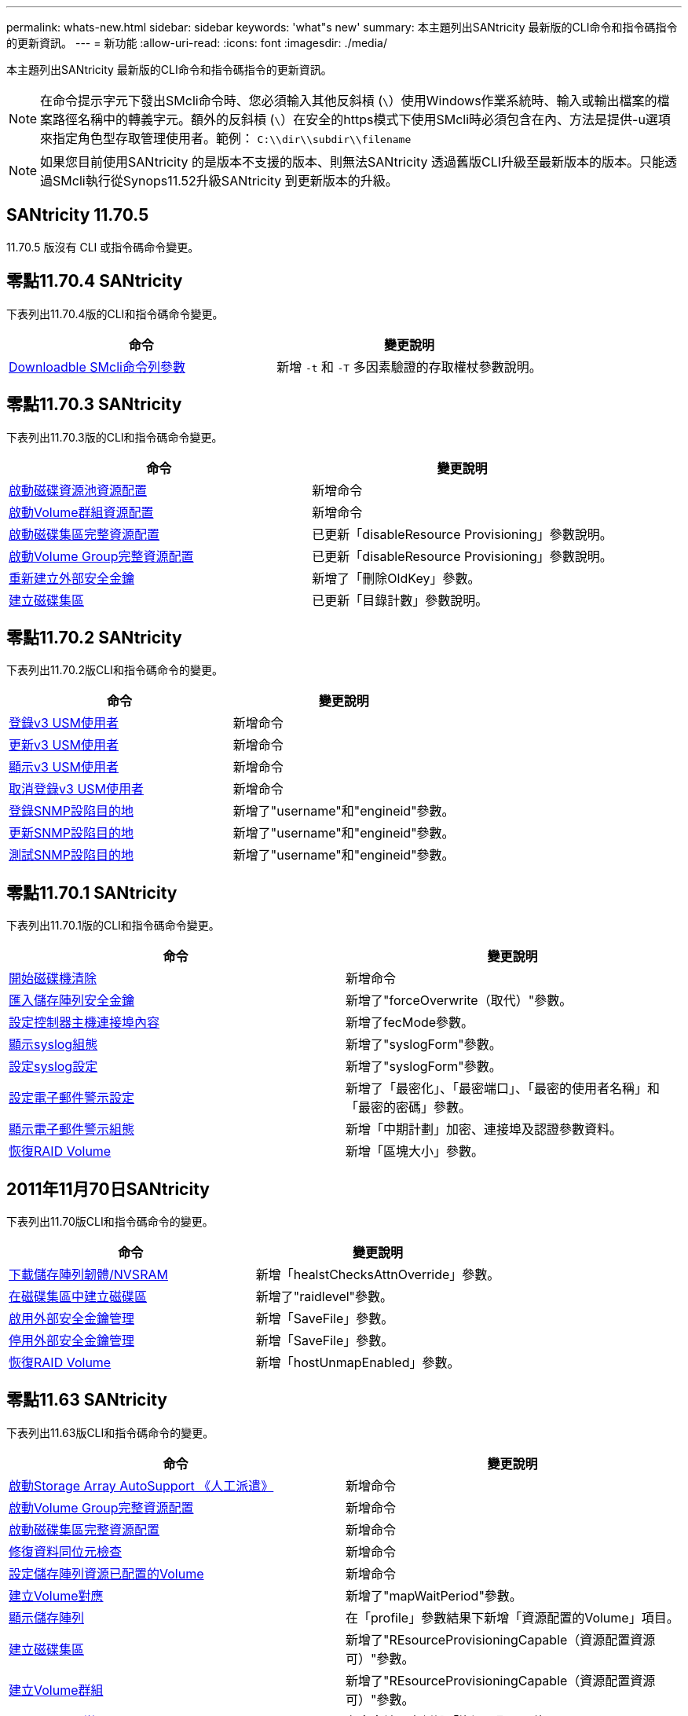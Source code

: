 ---
permalink: whats-new.html 
sidebar: sidebar 
keywords: 'what"s new' 
summary: 本主題列出SANtricity 最新版的CLI命令和指令碼指令的更新資訊。 
---
= 新功能
:allow-uri-read: 
:icons: font
:imagesdir: ./media/


[role="lead"]
本主題列出SANtricity 最新版的CLI命令和指令碼指令的更新資訊。

[NOTE]
====
在命令提示字元下發出SMcli命令時、您必須輸入其他反斜槓 (`\`）使用Windows作業系統時、輸入或輸出檔案的檔案路徑名稱中的轉義字元。額外的反斜槓 (`\`）在安全的https模式下使用SMcli時必須包含在內、方法是提供-u選項來指定角色型存取管理使用者。範例： `C:\\dir\\subdir\\filename`

====
[NOTE]
====
如果您目前使用SANtricity 的是版本不支援的版本、則無法SANtricity 透過舊版CLI升級至最新版本的版本。只能透過SMcli執行從Synops11.52升級SANtricity 到更新版本的升級。

====


== SANtricity 11.70.5

11.70.5 版沒有 CLI 或指令碼命令變更。



== 零點11.70.4 SANtricity

下表列出11.70.4版的CLI和指令碼命令變更。

[cols="2*"]
|===
| 命令 | 變更說明 


 a| 
xref:./get-started/downloadable-smcli-parameters.adoc[Downloadble SMcli命令列參數]
 a| 
新增 `-t` 和 `-T` 多因素驗證的存取權杖參數說明。

|===


== 零點11.70.3 SANtricity

下表列出11.70.3版的CLI和指令碼命令變更。

[cols="2*"]
|===
| 命令 | 變更說明 


 a| 
xref:./commands-a-z/start-diskpool-resourceprovisioning.adoc[啟動磁碟資源池資源配置]
 a| 
新增命令



 a| 
xref:./commands-a-z/start-volumegroup-resourceprovisioning.adoc[啟動Volume群組資源配置]
 a| 
新增命令



 a| 
xref:./commands-a-z/start-diskpool-fullprovisioning.adoc[啟動磁碟集區完整資源配置]
 a| 
已更新「disableResource Provisioning」參數說明。



 a| 
xref:./commands-a-z/start-volumegroup-fullprovisioning.adoc[啟動Volume Group完整資源配置]
 a| 
已更新「disableResource Provisioning」參數說明。



 a| 
xref:./commands-a-z/recreate-storagearray-securitykey.html[重新建立外部安全金鑰]
 a| 
新增了「刪除OldKey」參數。



 a| 
xref:./commands-a-z/create-diskpool.html[建立磁碟集區]
 a| 
已更新「目錄計數」參數說明。

|===


== 零點11.70.2 SANtricity

下表列出11.70.2版CLI和指令碼命令的變更。

[cols="2*"]
|===
| 命令 | 變更說明 


 a| 
xref:./commands-a-z/create-snmpuser-username.adoc[登錄v3 USM使用者]
 a| 
新增命令



 a| 
xref:./commands-a-z/set-snmpuser-username.adoc[更新v3 USM使用者]
 a| 
新增命令



 a| 
xref:./commands-a-z/show-allsnmpusers.adoc[顯示v3 USM使用者]
 a| 
新增命令



 a| 
xref:./commands-a-z/delete-snmpuser-username.adoc[取消登錄v3 USM使用者]
 a| 
新增命令



 a| 
xref:./commands-a-z/create-snmptrapdestination.adoc[登錄SNMP設陷目的地]
 a| 
新增了"username"和"engineid"參數。



 a| 
xref:./commands-a-z/set-snmptrapdestination-trapreceiverip.adoc[更新SNMP設陷目的地]
 a| 
新增了"username"和"engineid"參數。



 a| 
xref:./commands-a-z/start-snmptrapdestination.adoc[測試SNMP設陷目的地]
 a| 
新增了"username"和"engineid"參數。

|===


== 零點11.70.1 SANtricity

下表列出11.70.1版的CLI和指令碼命令變更。

[cols="2*"]
|===
| 命令 | 變更說明 


 a| 
xref:./commands-a-z/start-drive-erase.adoc[開始磁碟機清除]
 a| 
新增命令



 a| 
xref:./commands-a-z/import-storagearray-securitykey-file.adoc[匯入儲存陣列安全金鑰]
 a| 
新增了"forceOverwrite（取代）"參數。



 a| 
xref:./commands-a-z/set-controller-hostport.adoc[設定控制器主機連接埠內容]
 a| 
新增了fecMode參數。



 a| 
xref:./commands-a-z/show-syslog-summary.adoc[顯示syslog組態]
 a| 
新增了"syslogForm"參數。



 a| 
xref:./commands-a-z/set-syslog.adoc[設定syslog設定]
 a| 
新增了"syslogForm"參數。



 a| 
xref:./commands-a-z/set-emailalert.adoc[設定電子郵件警示設定]
 a| 
新增了「最密化」、「最密端口」、「最密的使用者名稱」和「最密的密碼」參數。



 a| 
xref:./commands-a-z/show-emailalert-summary.adoc[顯示電子郵件警示組態]
 a| 
新增「中期計劃」加密、連接埠及認證參數資料。



 a| 
xref:./commands-a-z/recover-volume.adoc[恢復RAID Volume]
 a| 
新增「區塊大小」參數。

|===


== 2011年11月70日SANtricity

下表列出11.70版CLI和指令碼命令的變更。

[cols="2*"]
|===
| 命令 | 變更說明 


 a| 
xref:./commands-a-z/download-storagearray-firmware.adoc[下載儲存陣列韌體/NVSRAM]
 a| 
新增「healstChecksAttnOverride」參數。



 a| 
xref:./commands-a-z/create-volume-diskpool.adoc[在磁碟集區中建立磁碟區]
 a| 
新增了"raidlevel"參數。



 a| 
xref:./commands-a-z/enable-storagearray-externalkeymanagement-file.adoc[啟用外部安全金鑰管理]
 a| 
新增「SaveFile」參數。



 a| 
xref:./commands-a-z/disable-storagearray-externalkeymanagement-file.adoc[停用外部安全金鑰管理]
 a| 
新增「SaveFile」參數。



 a| 
xref:./commands-a-z/recover-volume.adoc[恢復RAID Volume]
 a| 
新增「hostUnmapEnabled」參數。

|===


== 零點11.63 SANtricity

下表列出11.63版CLI和指令碼命令的變更。

[cols="2*"]
|===
| 命令 | 變更說明 


 a| 
xref:./commands-a-z/start-storagearray-autosupport-manualdispatch.adoc[啟動Storage Array AutoSupport 《人工派遣》]
 a| 
新增命令



 a| 
xref:./commands-a-z/start-volumegroup-fullprovisioning.adoc[啟動Volume Group完整資源配置]
 a| 
新增命令



 a| 
xref:./commands-a-z/start-diskpool-fullprovisioning.adoc[啟動磁碟集區完整資源配置]
 a| 
新增命令



 a| 
xref:./commands-a-z/repair-data-parity.adoc[修復資料同位元檢查]
 a| 
新增命令



 a| 
xref:./commands-a-z/set-storagearray-resourceprovisionedvolumes.adoc[設定儲存陣列資源已配置的Volume]
 a| 
新增命令



 a| 
xref:./commands-a-z/create-mapping-volume.adoc[建立Volume對應]
 a| 
新增了"mapWaitPeriod"參數。



 a| 
xref:./commands-a-z/show-storagearray.adoc[顯示儲存陣列]
 a| 
在「profile」參數結果下新增「資源配置的Volume」項目。



 a| 
xref:./commands-a-z/create-diskpool.adoc[建立磁碟集區]
 a| 
新增了"REsourceProvisioningCapable（資源配置資源可）"參數。



 a| 
xref:./commands-a-z/create-volumegroup.adoc[建立Volume群組]
 a| 
新增了"REsourceProvisioningCapable（資源配置資源可）"參數。



 a| 
xref:./commands-a-z/show-volumegroup.adoc[顯示Volume群組]
 a| 
在命令結果中新增「資源已配置」資訊。



 a| 
xref:./commands-a-z/create-raid-volume-automatic-drive-select.adoc[建立RAID Volume（自動選取磁碟機）]
 a| 
新增了"REsourceProvisioningCapable（資源配置資源可）"參數。



 a| 
xref:./commands-a-z/create-raid-volume-manual-drive-select.adoc[建立RAID Volume（手動選取磁碟機）]
 a| 
新增了"REsourceProvisioningCapable（資源配置資源可）"參數。



 a| 
xref:./commands-a-z/show-diskpool.adoc[顯示磁碟集區]
 a| 
在命令結果中新增「資源已配置」資訊。

|===


== 2011年11月62日SANtricity

下表列出11.62版CLI和指令碼命令的變更。

[cols="2*"]
|===
| 命令 | 變更說明 


 a| 
xref:./commands-a-z/set-controller-hostport.adoc[設定控制器主機連接埠內容]
 a| 
新增「Physical（實體）」和「Virtual（虛擬）」值作為「Host Port（主機連接埠）」參數。

|===


== 不小於11.61 SANtricity

* 新增EF600平台作為適用命令的支援陣列。


[cols="2*"]
|===
| 命令 | 變更說明 


 a| 
xref:./commands-a-z/save-storagearray-supportdata.adoc[儲存儲存陣列支援資料]
 a| 
新增了「object-bunder.json」資料類型。



 a| 
xref:./commands-a-z/show-alldrives.adoc[顯示磁碟機]
 a| 
新增NVMe4K相容性。



 a| 
xref:./commands-a-z/activate-synchronous-mirroring.adoc[啟動同步鏡射]
 a| 
新增NVMe4K相容性。



 a| 
xref:./commands-a-z/recreate-storagearray-mirrorrepository.adoc[重新建立同步鏡射儲存庫磁碟區]
 a| 
新增NVMe4K相容性。



 a| 
xref:./commands-a-z/create-raid-volume-automatic-drive-select.adoc[建立RAID Volume（自動選取磁碟機）]
 a| 
新增NVMe4K相容性。



 a| 
xref:./commands-a-z/show-storagearray-autoconfiguration.adoc[顯示儲存陣列自動組態]
 a| 
新增NVMe4K相容性。



 a| 
xref:./commands-a-z/autoconfigure-storagearray.adoc[自動設定儲存陣列]
 a| 
新增NVMe4K相容性。



 a| 
xref:./commands-a-z/create-diskpool.adoc[建立磁碟集區]
 a| 
新增NVMe4K相容性。



 a| 
xref:./commands-a-z/create-volumegroup.adoc[建立Volume群組]
 a| 
新增NVMe4K相容性。



 a| 
xref:./commands-a-z/save-storagearray-autoloadbalancestatistics-file.adoc[儲存自動負載平衡統計資料]
 a| 
新增「磁碟機遺失主要路徑」附註



 a| 
xref:./commands-a-z/set-storagearray-autoloadbalancingenable.adoc[設定儲存陣列以啟用或停用自動負載平衡]
 a| 
新增「磁碟機遺失主要路徑」附註



 a| 
xref:./commands-a-z/add-certificate-from-array.adoc[從陣列新增憑證]
 a| 
新增命令



 a| 
xref:./commands-a-z/add-certificate-from-file.adoc[從檔案新增憑證]
 a| 
新增命令



 a| 
xref:./commands-a-z/delete-certificates.adoc[刪除憑證]
 a| 
新增命令



 a| 
xref:./commands-a-z/show-certificates.adoc[顯示憑證]
 a| 
新增命令



 a| 
xref:./commands-a-z/add-array-label.adoc[新增陣列標籤]
 a| 
新增命令



 a| 
xref:./commands-a-z/remove-array-label.adoc[移除陣列標籤]
 a| 
新增命令



 a| 
xref:./commands-a-z/show-array-label.adoc[顯示陣列標籤]
 a| 
新增命令

|===